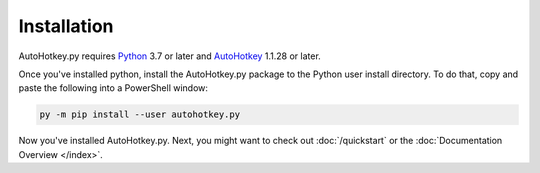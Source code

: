 Installation
============

AutoHotkey.py requires `Python <https://www.python.org/downloads/>`_ 3.7 or
later and `AutoHotkey <https://www.autohotkey.com/>`_ 1.1.28 or later.

Once you've installed python, install the AutoHotkey.py package to the Python
user install directory. To do that, copy and paste the following into a
PowerShell window:

.. code-block:: text

   py -m pip install --user autohotkey.py

Now you've installed AutoHotkey.py. Next, you might want to check out
:doc:`/quickstart` or the :doc:`Documentation Overview </index>`.
